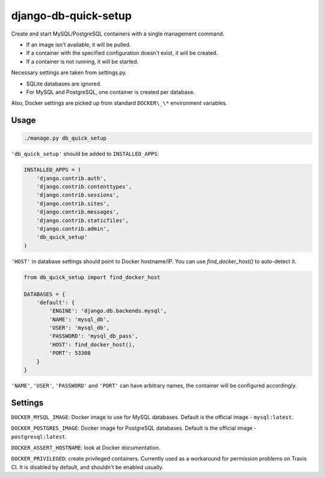 django-db-quick-setup
=====================

.. image:: https://travis-ci.org/amezin/django-db-quick-setup.svg
    :target: https://travis-ci.org/amezin/django-db-quick-setup

Create and start MySQL/PostgreSQL containers with a single management command.

* If an image isn't available, it will be pulled.
* If a container with the specified configuration doesn't exist, it will be
  created.
* If a container is not running, it will be started.

Necessary settings are taken from settings.py.

* SQLite databases are ignored.
* For MySQL and PostgreSQL, one container is created per database.

Also, Docker settings are picked up from standard ``DOCKER\_\*`` environment
variables.


Usage
-----

.. code:: shell

    ./manage.py db_quick_setup

``'db_quick_setup'`` should be added to ``INSTALLED_APPS``:

.. code:: python

    INSTALLED_APPS = (
        'django.contrib.auth',
        'django.contrib.contenttypes',
        'django.contrib.sessions',
        'django.contrib.sites',
        'django.contrib.messages',
        'django.contrib.staticfiles',
        'django.contrib.admin',
        'db_quick_setup'
    )

``'HOST'`` in database settings should point to Docker hostname/IP. You can
use `find_docker_host()` to auto-detect it.

.. code:: python

    from db_quick_setup import find_docker_host

    DATABASES = {
        'default': {
            'ENGINE': 'django.db.backends.mysql',
            'NAME': 'mysql_db',
            'USER': 'mysql_db',
            'PASSWORD': 'mysql_db_pass',
            'HOST': find_docker_host(),
            'PORT': 53308
        }
    }

``'NAME'``, ``'USER'``, ``'PASSWORD'`` and ``'PORT'`` can have arbitrary names,
the container will be configured accordingly.

Settings
--------

``DOCKER_MYSQL_IMAGE``: Docker image to use for MySQL databases. Default is the
official image - ``mysql:latest``.

``DOCKER_POSTGRES_IMAGE``: Docker image for PostgreSQL databases. Default is
the official image - ``postgresql:latest``.

``DOCKER_ASSERT_HOSTNAME``: look at Docker documentation.

``DOCKER_PRIVILEGED``: create privileged containers. Currently used as a
workaround for permission problems on Travis CI. It is disabled by default,
and shouldn't be enabled usually.
